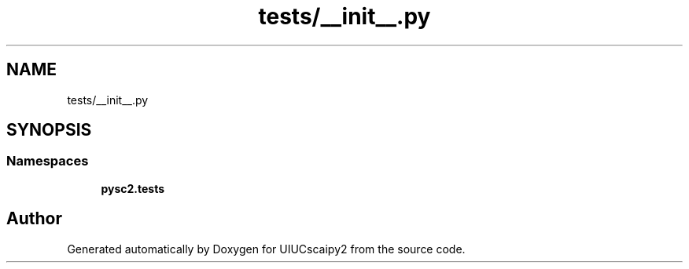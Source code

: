 .TH "tests/__init__.py" 3 "Fri Sep 28 2018" "UIUCscaipy2" \" -*- nroff -*-
.ad l
.nh
.SH NAME
tests/__init__.py
.SH SYNOPSIS
.br
.PP
.SS "Namespaces"

.in +1c
.ti -1c
.RI " \fBpysc2\&.tests\fP"
.br
.in -1c
.SH "Author"
.PP 
Generated automatically by Doxygen for UIUCscaipy2 from the source code\&.
